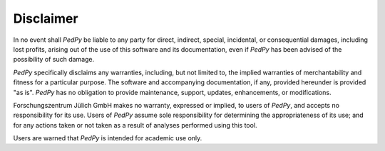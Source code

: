 .. _disclaimer:

Disclaimer
====================

In no event shall *PedPy* be liable to any party for direct, indirect, special, incidental, or consequential damages, including lost profits, arising out of the use of this software and its documentation, even if *PedPy* has been advised of the possibility of such damage.

*PedPy* specifically disclaims any warranties, including, but not limited to, the implied warranties of merchantability and fitness for a particular purpose. The software and accompanying documentation, if any, provided hereunder is provided "as is". *PedPy* has no obligation to provide maintenance, support, updates, enhancements, or modifications.

Forschungszentrum Jülich GmbH makes no warranty, expressed or implied, to users of *PedPy*, and accepts no responsibility for its use. Users of *PedPy* assume sole responsibility for determining the appropriateness of its use; and for any actions taken or not taken as a result of analyses performed using this tool.

Users are warned that *PedPy* is intended for academic use only.

..
    This tool is an implementation of several computer models that may or may not have predictive capability when applied to a specific set of factual circumstances. Lack of accurate predictions by the models could lead to erroneous conclusions with regard of life safety.
